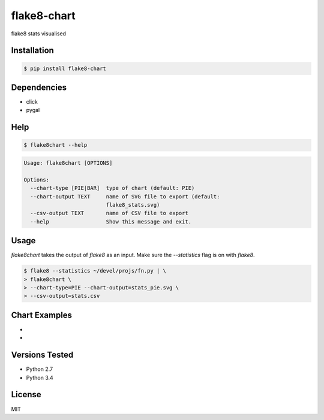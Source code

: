 flake8-chart
============

flake8 stats visualised

Installation
------------
.. code-block:: console

    $ pip install flake8-chart

Dependencies
------------
* click
* pygal

Help
----
.. code-block:: console

    $ flake8chart --help

.. code-block:: console

    Usage: flake8chart [OPTIONS]

    Options:
      --chart-type [PIE|BAR]  type of chart (default: PIE)
      --chart-output TEXT     name of SVG file to export (default:
                              flake8_stats.svg)
      --csv-output TEXT       name of CSV file to export
      --help                  Show this message and exit.

Usage
-----
`flake8chart` takes the output of `flake8` as an input. Make sure the `--statistics` flag is on with `flake8`.

.. code-block:: console

    $ flake8 --statistics ~/devel/projs/fn.py | \
    > flake8chart \
    > --chart-type=PIE --chart-output=stats_pie.svg \
    > --csv-output=stats.csv

Chart Examples
--------------
* .. _pie chart: https://github.com/microamp/flake8-chart/blob/master/output/svg/stats_pie.svg
* .. _bar graph: https://github.com/microamp/flake8-chart/blob/master/output/svg/stats_bar.svg

Versions Tested
---------------
* Python 2.7
* Python 3.4

License
-------
MIT
